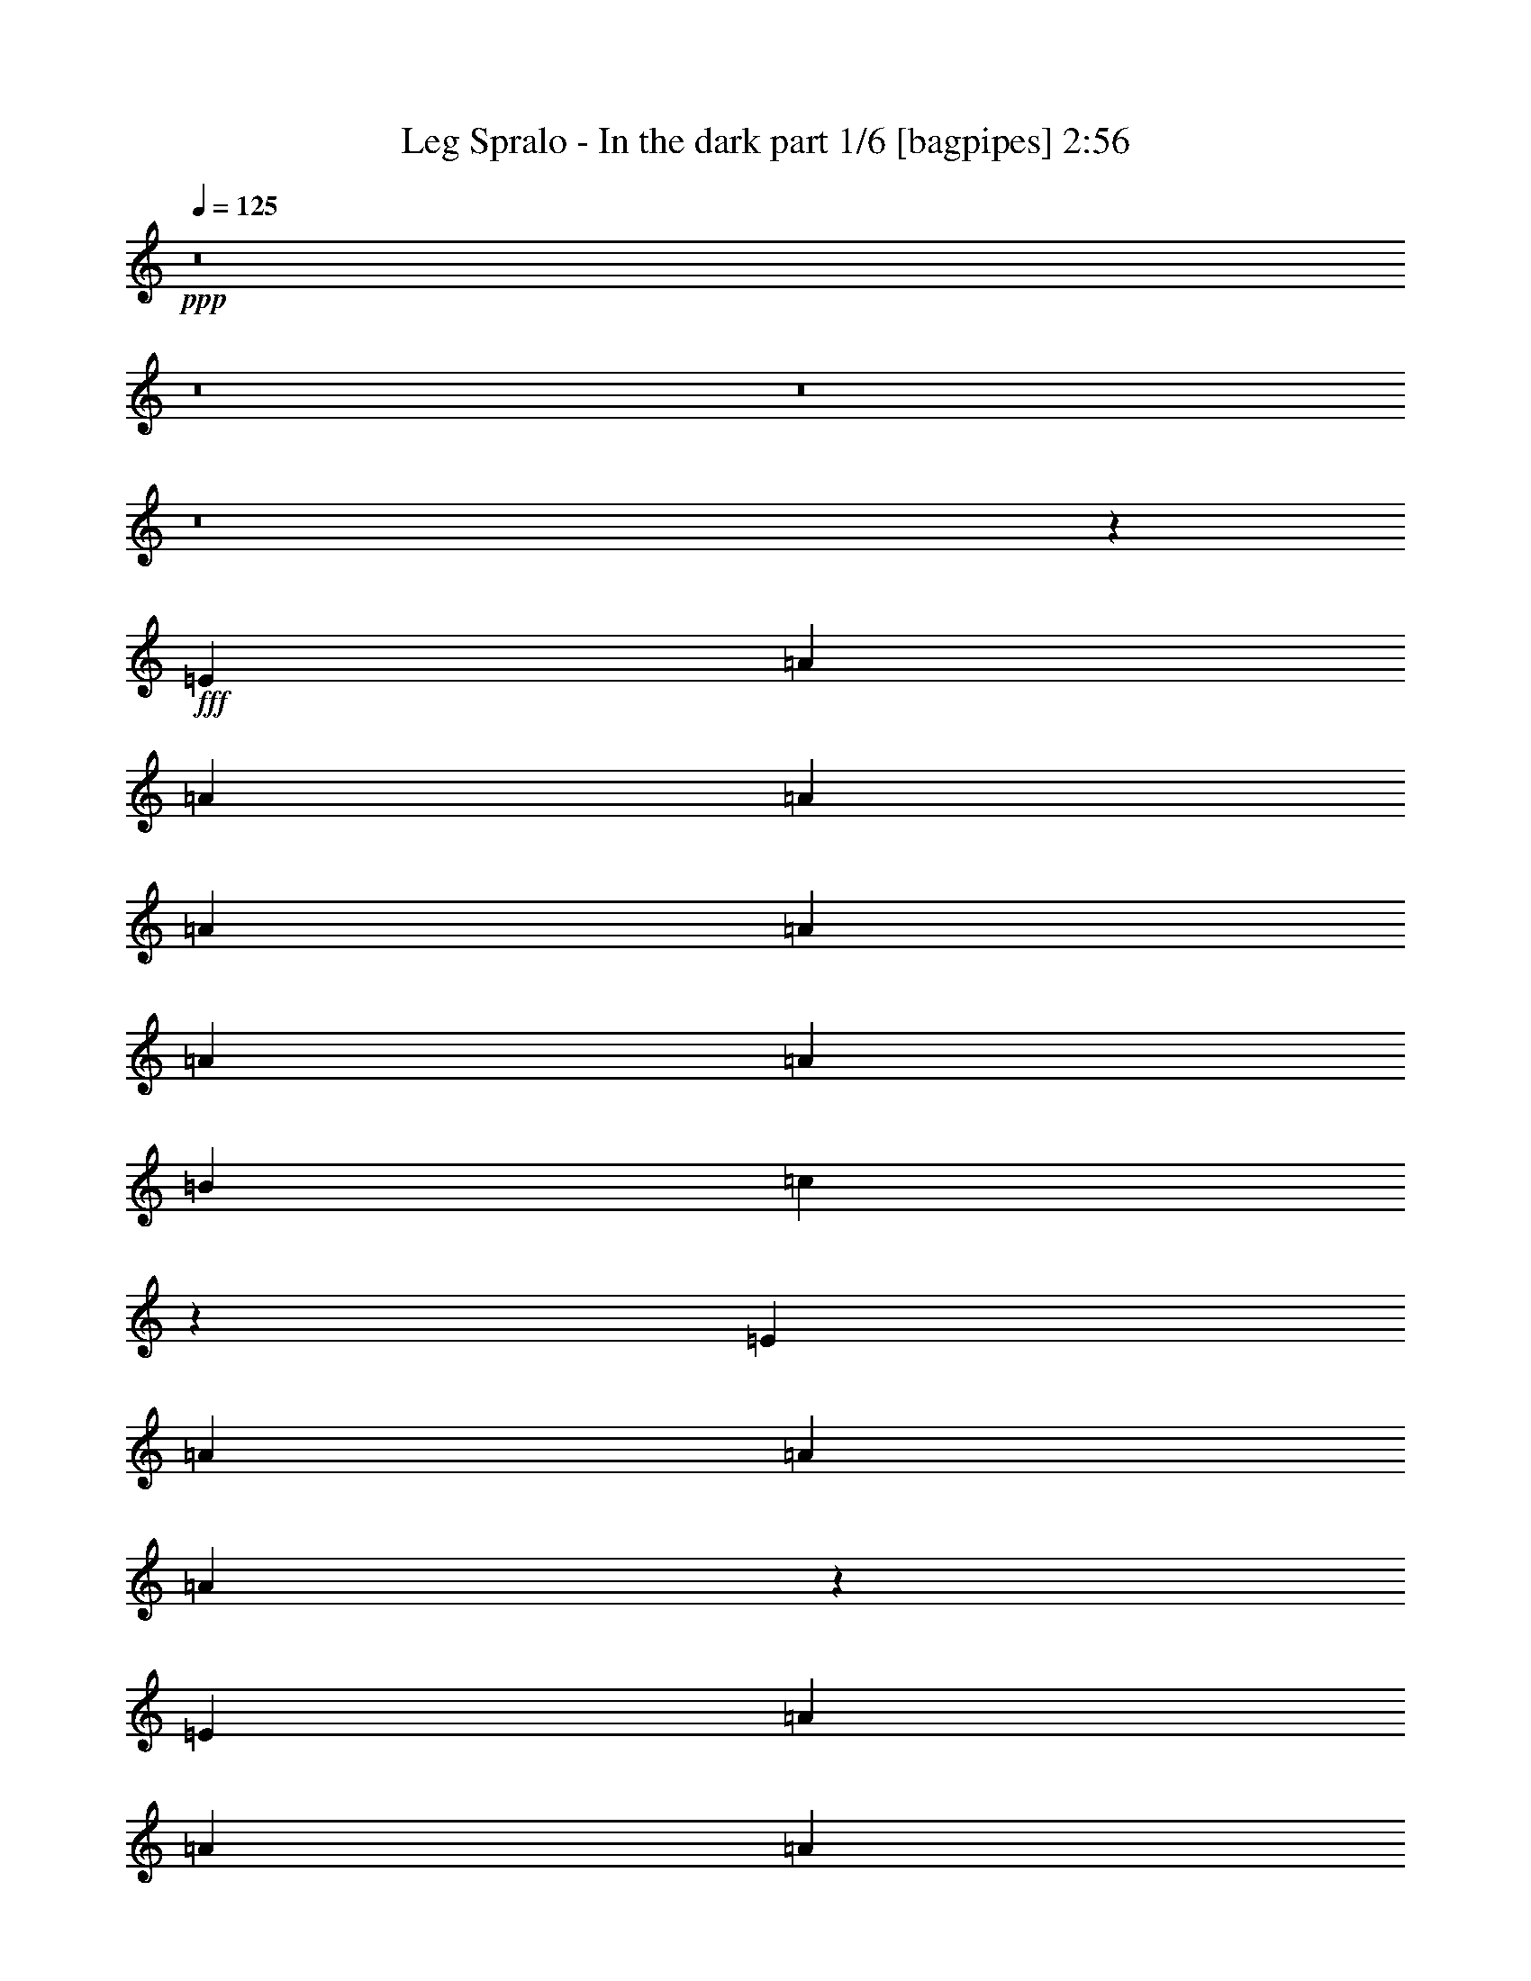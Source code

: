 % Produced with Bruzo's Transcoding Environment
% Transcribed by  Bruzo

X:1
T:  Leg Spralo - In the dark part 1/6 [bagpipes] 2:56
Z: Transcribed with BruTE 64
L: 1/4
Q: 125
K: C
+ppp+
z8
z8
z8
z8
z5043/3104
+fff+
[=E1511/3104]
[=A707/1552]
[=A1511/3104]
[=A707/1552]
[=A1511/3104]
[=A707/1552]
[=A1511/3104]
[=A1511/3104]
[=B707/1552]
[=c767/1552]
z547/194
[=E1511/3104]
[=A425/1746]
[=A2963/13968]
[=A1515/3104]
z1507/3104
[=E707/1552]
[=A1511/3104]
[=A707/1552]
[=A1511/3104]
[=B707/1552]
[=c1109/776]
[=d425/1746]
[=c6799/27936]
[=B173/388]
z2955/3104
[=E1511/3104]
[=A1511/3104]
[=A707/1552]
[=A1511/3104]
[=A707/1552]
[=A1511/3104]
[=A1511/3104]
[=A707/1552]
[=B1511/3104]
[=c1391/3104]
z8895/3104
[=E707/1552]
[=A1511/3104]
[=A707/1552]
[=A1511/3104]
[=A1511/3104]
[=A707/1552]
[=A1511/3104]
[=A707/1552]
[=B1511/3104]
[=c1109/776]
[=d707/1552]
[=B383/776]
z4415/3104
[=d4339/3104]
[=e1511/3104]
[=f5837/3104]
z1469/1552
[=f1511/3104]
[=f707/1552]
[=g1511/3104]
[=f1511/3104]
[=e707/1552]
[=d1511/3104]
[=c4339/3104]
[=d1511/3104]
[=e2907/1552]
z11833/3104
[=F1511/3104]
[=F707/1552]
[=A1511/3104]
[=A707/1552]
[=c1511/3104]
[=c707/1552]
[=f1511/3104]
[=f1511/3104]
[=e707/1552]
[=e1511/3104]
[=e707/1552]
[=f1511/3104]
[=e707/1552]
[=d1511/3104]
[=c1511/3104]
[=B707/1552]
[=A361/388]
z20609/3104
[=d1109/776]
[=e1511/3104]
[=f2921/1552]
z2933/3104
[=f1511/3104]
[=f707/1552]
[=g1511/3104]
[=f1511/3104]
[=e707/1552]
[=d1511/3104]
[=c4339/3104]
[=d1511/3104]
[=e5819/3104]
z2957/776
[=F1511/3104]
[=F707/1552]
[=A1511/3104]
[=A707/1552]
[=c1511/3104]
[=c707/1552]
[=f1511/3104]
[=f1511/3104]
[=e707/1552]
[=e1511/3104]
[=e707/1552]
[=f1511/3104]
[=e707/1552]
[=d1511/3104]
[=c1511/3104]
[=B707/1552]
[=A2893/3104]
z8
z17855/3104
[=E1511/3104]
[=A211/1552]
z31/97
[=A/8]
z1123/3104
[=A407/3104]
z1007/3104
[=A/8]
z1123/3104
[=A49/388]
z1119/3104
[=A433/3104]
z981/3104
[=A/8]
z1123/3104
[=B209/1552]
z249/776
[=c/8]
z4949/1552
[=E/8]
z1123/3104
[=A399/3104]
z1015/3104
[=A537/3104]
z487/1552
[=A/8]
z1123/3104
[=A425/3104]
z989/3104
[=A/8]
z1123/3104
[=A205/1552]
z251/776
[=A/8]
z1123/3104
[=B395/3104]
z279/776
[=c109/776]
z4925/1552
[=E27/194]
z491/1552
[=A/8]
z1123/3104
[=A417/3104]
z997/3104
[=A/8]
z1123/3104
[=A201/1552]
z253/776
[=A135/776]
z971/3104
[=A/8]
z1123/3104
[=A107/776]
z493/1552
[=B/8]
z1123/3104
[=c1383/3104]
z8903/3104
[=E409/3104]
z1005/3104
[=A/8]
z1123/3104
[=A197/1552]
z1117/3104
[=A435/3104]
z979/3104
[=A/8]
z1123/3104
[=A105/776]
z497/1552
[=A/8]
z1123/3104
[=A405/3104]
z1009/3104
[=B/8]
z1123/3104
[=c195/1552]
z2023/1552
[=d13/97]
z499/1552
[=B/8]
z5559/3104
[=d4339/3104]
[=e1511/3104]
[=f5829/3104]
z1473/1552
[=f1511/3104]
[=f1511/3104]
[=g707/1552]
[=f1511/3104]
[=e707/1552]
[=d1511/3104]
[=c1109/776]
[=d707/1552]
[=e2903/1552]
z11841/3104
[=F1511/3104]
[=F707/1552]
[=A1511/3104]
[=A707/1552]
[=c1511/3104]
[=c1511/3104]
[=f707/1552]
[=f1511/3104]
[=e707/1552]
[=e1511/3104]
[=e707/1552]
[=f1511/3104]
[=e1511/3104]
[=d707/1552]
[=c1511/3104]
[=B707/1552]
[=A90/97]
z8
z1573/1552
[=c1511/1552]
[=d707/1552]
[=e7361/3104]
[=d2925/3104]
[=c1511/3104]
[=B7361/3104]
[=B2925/3104]
[=c707/1552]
[=B3065/3104]
z7221/3104
[=B1511/3104]
[=e975/1552]
[=e975/3104]
[=e1511/3104]
[=e707/1552]
[=e1511/3104]
[=A1367/3104]
z779/1552
[=c1511/3104]
[=e975/1552]
[=e975/3104]
[=e707/1552]
[=e1511/3104]
[=e1511/3104]
[=e707/1552]
[=e1511/3104]
[=d707/1552]
[=d1527/3104]
z8
z4499/3104
[=c1511/1552]
[=d707/1552]
[=e7361/3104]
[=d2925/3104]
[=c1511/3104]
[=g7361/3104]
[=f2925/3104]
[=B707/1552]
[=c1535/1552]
z451/194
[=B1511/3104]
[=e1511/3104]
[=e5927/27936]
[=e6799/27936]
[=e1511/3104]
[=e707/1552]
[=e1511/3104]
[=e343/776]
z1553/3104
[=c1511/3104]
[=e707/1552]
[=e425/1746]
[=e1751/3492]
z613/3104
[=e1511/3104]
[=e425/1746]
[=e2963/13968]
[=e1511/3104]
[=e1511/3104]
[=d707/1552]
[=d383/776]
z8
z8
z8
z8
z3511/3104
[=E1511/3104]
[=A707/1552]
[=A1511/3104]
[=A1511/3104]
[=A707/1552]
[=A1511/3104]
[=A707/1552]
[=A1511/3104]
[=B707/1552]
[=c757/1552]
z2193/776
[=E1511/3104]
[=A1511/3104]
[=A707/1552]
[=A1511/3104]
[=A707/1552]
[=A1511/3104]
[=A707/1552]
[=A1511/3104]
[=B1511/3104]
[=c697/1552]
z2223/776
[=E707/1552]
[=A1511/3104]
[=A707/1552]
[=A1511/3104]
[=A1511/3104]
[=A707/1552]
[=A1511/3104]
[=A707/1552]
[=B1511/3104]
[=c1371/3104]
z8915/3104
[=E707/1552]
[=A1511/3104]
[=A1511/3104]
[=A707/1552]
[=A1511/3104]
[=A707/1552]
[=A1511/3104]
[=A1511/3104]
[=B707/1552]
[=c1109/776]
[=d707/1552]
[=B189/388]
z4435/3104
[=d4339/3104]
[=e1511/3104]
[=f5817/3104]
z1479/1552
[=f1511/3104]
[=f1511/3104]
[=g707/1552]
[=f1511/3104]
[=e707/1552]
[=d1511/3104]
[=c1109/776]
[=d707/1552]
[=e1497/776]
z11659/3104
[=F1511/3104]
[=F707/1552]
[=A1511/3104]
[=A1511/3104]
[=c707/1552]
[=c1511/3104]
[=f707/1552]
[=f1511/3104]
[=e707/1552]
[=e1511/3104]
[=e1511/3104]
[=f707/1552]
[=e1511/3104]
[=d707/1552]
[=c1525/3104]
z175/388
[=d1109/776]
[=e1511/3104]
[=f5845/3104]
z1465/1552
[=f1511/3104]
[=f707/1552]
[=g1511/3104]
[=f1511/3104]
[=e707/1552]
[=d1511/3104]
[=c4339/3104]
[=d1511/3104]
[=e1511/3104]
[=d707/1552]
[=c1511/3104]
[=B707/1552]
[=a1441/1552]
z8915/3104
[=F707/1552]
[=F1511/3104]
[=A1511/3104]
[=A707/1552]
[=c1511/3104]
[=c707/1552]
[=f1511/3104]
[=f1511/3104]
[=e707/1552]
[=e1511/3104]
[=e707/1552]
[=f1511/3104]
[=e707/1552]
[=d1511/3104]
[=c1511/3104]
[=B707/1552]
[=e1511/3104]
[=d707/1552]
[=c1511/3104]
[=B707/1552]
[=e1511/3104]
[=d1511/3104]
[=c707/1552]
[=B1511/3104]
[=A23497/3104]
z25/4

X:2
T:  Leg Spralo - In the dark part 2/6 [flute] 2:56
Z: Transcribed with BruTE 64
L: 1/4
Q: 125
K: C
+ppp+
z8
z7537/3104
+ff+
[=E5927/27936]
+mp+
[=D6799/27936]
[=C425/1746]
[=B,6799/27936]
[=A,707/1552]
[=E755/1552=A755/1552]
z38389/13968
[=F/8-]
[=F2925/1552=c2925/1552]
[=E13039/6984=B13039/6984]
z20581/3104
[=E425/1746]
[=D6799/27936]
[=C425/1746]
[=B,2963/13968]
[=A,1511/3104]
[=E1367/3104=A1367/3104]
z20171/6984
[=F5559/3104=c5559/3104]
[=E/8-]
[=E52615/27936=B52615/27936]
z8
z8
z8
z87479/13968
[=D1723/6984=A1723/6984]
[=f59449/27936=a59449/27936]
[=a20399/27936]
[=f19525/27936]
[=d104381/27936]
[=E425/2328=A425/2328]
[=c/8=e/8-]
[=e59449/27936=a59449/27936]
[=a9763/13968]
[=e19525/27936]
[=c8531/3104]
[^A1633/1552]
[=F,2925/3104]
[=A,2925/3104]
[=C2925/3104]
[=F1511/1552]
[=E4339/3104]
[=F1511/3104]
[=E707/1552]
[=D1511/3104]
[=C1511/3104]
[=B,87/194]
z209879/27936
[=D425/2328=A425/2328]
[=d/8=f/8-]
[=f59449/27936=a59449/27936]
[=a20399/27936]
[=f19525/27936]
[=d104381/27936]
[=E1409/9312=A1409/9312-]
[=A/8=c/8]
[=e30161/13968=a30161/13968]
[=a9763/13968]
[=e19525/27936]
[=c8531/3104]
[^A1633/1552]
[=F,2925/3104]
[=A,2925/3104]
[=C2925/3104]
[=F1511/1552]
[=E4339/3104]
[=F1511/3104]
[=E707/1552]
[=D1511/3104]
[=C1511/3104]
[=B,1397/3104]
z20589/3104
[=E425/1746]
[=D6799/27936]
[=C425/1746]
[=B,2963/13968]
[=A,1511/3104]
[=E1553/3104=A1553/3104]
z76391/27936
[=F/8-]
[=F2731/1552=c2731/1552]
[=E/8-]
[=E52237/27936=B52237/27936]
[=A,707/1552]
[=A1511/3104]
[=A,707/1552]
[=A1511/3104]
[=A,1511/3104]
[=A707/1552]
[=A,1511/3104]
[=A707/1552]
[=F,1511/3104]
[=F707/1552]
[=F,1511/3104]
[=F1511/3104]
[=E,707/1552]
[=E1511/3104]
[=E,707/1552]
[=E1511/3104]
[=A,707/1552]
[=A1511/3104]
[=A,1511/3104]
[=A707/1552]
[=A,1511/3104]
[=A707/1552]
[=A,1511/3104]
[=A1511/3104]
[=F,707/1552]
[=F1511/3104]
[=F,707/1552]
[=F1511/3104]
[=E707/1552]
[=D1511/3104]
[=C1511/3104]
[=B,707/1552]
[=A,1511/3104]
[=A707/1552]
[=A,1511/3104]
[=A707/1552]
[=A,1511/3104]
[=A1511/3104]
[=A,707/1552]
[=A1511/3104]
[=F,707/1552]
[=F1511/3104]
[=F,707/1552]
[=F1511/3104]
[=E,1511/3104]
[=E707/1552]
[=E,1511/3104]
[=E707/1552]
[=A,1511/3104]
[=A1511/3104]
[=A,707/1552]
[=A1511/3104]
[=A,707/1552]
[=A1511/3104]
[=A,707/1552]
[=A1511/3104]
[=F,1511/3104]
[=F707/1552]
[=F,1511/3104]
[=F707/1552]
[=E1511/3104]
[=D707/1552]
[=C1511/3104]
[=B,6317/13968]
[=D1723/6984=A1723/6984]
[=f59449/27936=a59449/27936]
[=a20399/27936]
[=f19525/27936]
[=d104381/27936]
[=E425/2328=A425/2328]
[=c/8=e/8-]
[=e59449/27936=a59449/27936]
[=a9763/13968]
[=e19525/27936]
[=c8531/3104]
[^A1633/1552]
[=F,2925/3104]
[=A,2925/3104]
[=C1511/1552]
[=F2925/3104]
[=E4339/3104]
[=F1511/3104]
[=E1511/3104]
[=D707/1552]
[=C1511/3104]
[=B,173/388]
z8
z8
z8
z10565/1552
+ppp+
[=d425/1746]
[=e2963/13968]
[=d1511/3104]
[=b1511/3104]
[=g707/1552]
[=b769/1552]
z8
z8
z8
z22487/3104
+mp+
[=E1109/776]
[=F707/1552]
[=E1511/3104]
[=D707/1552]
[=C1511/3104]
[=B,707/1552]
[=E1511/3104]
[=D1511/3104]
[=C707/1552]
[=B,1511/3104]
[=E707/1552]
[=D1511/3104]
[=C707/1552]
[=B,1511/3104]
[=d1109/776]
[=e707/1552]
[=f2989/1552]
z1077/776
[=f1511/3104]
[=g1511/3104]
[=f707/1552]
[=e1511/3104]
[=d707/1552]
[=e1109/776]
[=f1511/3104]
[=e707/1552]
[=d1511/3104]
[=c707/1552]
[=B1511/3104]
[=A28627/13968]
[=G12331/6984]
z11655/3104
[=E1109/776]
[=F707/1552]
[=E1511/3104]
[=D1511/3104]
[=C707/1552]
[=B,1533/3104]
z8
z8145/1552
[^g1511/3104]
[=a707/1552]
[=b1511/3104]
[=c'707/1552]
[=e11797/3104=a11797/3104]
[=F2925/1552=c2925/1552]
[=E2925/1552=B2925/1552]
[=e11797/3104=a11797/3104]
[=f2925/1552]
[=e51731/27936]
[=D425/2328=A425/2328]
[=d/8=f/8-]
[=f59449/27936=a59449/27936]
[=a9763/13968]
[=f19525/27936]
[=d104381/27936]
[=E425/2328=A425/2328]
[=c/8=e/8-]
[=e59449/27936=a59449/27936]
[=a9763/13968]
[=e10199/13968]
[=c8531/3104]
[^A3169/3104]
[=F,2925/3104]
[=A,1511/1552]
[=C2925/3104]
[=F2925/3104]
[=E1109/776]
[=F707/1552]
[=E1511/3104]
[=D707/1552]
[=C1525/3104]
z1351/3492
[=D425/2328=A425/2328]
[=d/8=f/8-]
[=f59449/27936=a59449/27936]
[=a20399/27936]
[=f19525/27936]
[=d104381/27936]
[=E1409/9312=A1409/9312-]
[=A/8=c/8]
[=e30161/13968=a30161/13968]
[=a9763/13968]
[=e19525/27936]
[=c8531/3104]
[^A1633/1552]
[=F,2925/3104]
[=A,2925/3104]
[=C2925/3104]
[=F1511/1552]
[=E4339/3104]
[=F1511/3104]
[=E707/1552]
[=D1511/3104]
[=C1511/3104]
[=B,707/1552]
[=E1511/3104]
[=D707/1552]
[=C1511/3104]
[=B,707/1552]
[=E1511/3104]
[=D1511/3104]
[=C707/1552]
[=B,1511/3104]
[=E23497/3104=A23497/3104]
z25/4

X:3
T:  Leg Spralo - In the dark part 3/6 [horn] 2:56
Z: Transcribed with BruTE 64
L: 1/4
Q: 125
K: C
+ppp+
z8
z8
z8
z8
z8
z8
z8
z8
z8
z8
z5219/1552
+f+
[=E155/776]
z397/1552
[=E379/1552]
z753/3104
[=E799/3104]
z615/3104
[=F743/3104]
z24/97
[=E707/1552]
[=D1511/3104]
[=C1511/3104]
[=B,87/194]
z8
z189/97
[=F,20399/27936]
[=G,19525/27936]
[=A,5913/1552]
z11671/3104
[=A,2925/3104]
[=G,1511/1552]
[=F,2925/3104]
[=E,2931/3104]
z11791/3104
[=E625/3104]
z789/3104
[=E763/3104]
z187/776
[=E201/776]
z305/1552
[=F187/776]
z763/3104
[=E707/1552]
[=D1511/3104]
[=C1511/3104]
[=B,1397/3104]
z8
z8
z8
z8
z8
z24297/3104
[=D20399/27936]
[=E19525/27936]
[=F11813/3104]
z2921/776
[=A,1511/1552]
[=G,2925/3104]
[=F,2925/3104]
[=E,1459/1552]
z2951/776
[=E153/776]
z401/1552
[=E375/1552]
z761/3104
[=E791/3104]
z623/3104
[=F735/3104]
z/4
[=E1511/3104]
[=D707/1552]
[=C1511/3104]
[=B,173/388]
z4451/1552
[=E,2925/3104]
[=E2925/1552]
[=D5947/3104]
[=C2921/776]
z8
z8
z8
z15169/3104
[=C,1511/1552]
[=D,707/1552]
[=E,7361/3104]
[=D,2925/3104]
[=C,1511/3104]
[=G,7361/3104]
[=F,2925/3104]
[=B,707/1552]
[=C,1475/388]
z24617/3104
z/8
[=D425/1746]
[=D2963/13968]
[=D741/3104]
z385/1552
[=E391/1552]
z729/3104
[=D629/3104]
z785/3104
[=B,767/3104]
z93/388
[=G,307/1552]
z25/97
[=B,47/194]
z759/3104
[=E5837/3104]
z5905/1552
[=E25/97]
z307/1552
[=D93/388]
z767/3104
[=C785/3104]
z629/3104
[=B,729/3104]
z8143/3104
[=D,9763/13968]
[=E,10199/13968]
[=F,11671/3104]
z5913/1552
[=A,2925/3104]
[=G,2925/3104]
[=F,2925/3104]
[=E,1511/1552]
+pp+
[=F5927/27936]
[=E6799/27936]
[=F765/3104]
z373/1552
[=A5927/27936]
[^G6799/27936]
[=A375/1552]
z761/3104
[=c425/1746]
[=B2963/13968]
[=c735/3104]
z/4
[=f425/1746]
[=e6799/27936]
[=f623/3104]
z791/3104
+f+
[=E761/3104]
z375/1552
[=E401/1552]
z153/776
[=E373/1552]
z765/3104
[=F787/3104]
z627/3104
[=E1511/3104]
[=D1511/3104]
[=C707/1552]
[=B,1533/3104]
z10275/1552
[=E425/1746]
[=D2963/13968]
[=C425/1746]
[=B,6799/27936]
[=A,1551/3104]
z8
z8843/1552
[=E425/1746]
[=D6799/27936]
[=C425/1746]
[=B,2963/13968]
[=A,1505/3104]
z8
z2309/1552
[=D9763/13968]
[=E19525/27936]
[=F11801/3104]
z11793/3104
[=A,2925/3104]
[=G,2925/3104]
[=F,2925/3104]
[=E,1453/1552]
z1477/388
[=E397/1552]
z155/776
[=E369/1552]
z773/3104
[=E779/3104]
z183/776
[=F313/1552]
z197/776
[=E1511/3104]
[=D707/1552]
[=C1525/3104]
z8761/3104
[=D20399/27936]
[=E19525/27936]
[=F11829/3104]
z2917/776
[=A,2925/3104]
[=G,1511/1552]
[=F,2925/3104]
[=E,1467/1552]
z2947/776
[=E157/776]
z393/1552
[=E383/1552]
z745/3104
[=E613/3104]
z801/3104
[=F751/3104]
z95/388
[=E707/1552]
[=D1511/3104]
[=C1511/3104]
[=B,707/1552]
[=E1511/3104]
[=D707/1552]
[=C1511/3104]
[=B,707/1552]
[=E1511/3104]
[=D1511/3104]
[=C707/1552]
[=B,1511/3104]
[=A,23497/3104]
z25/4

X:4
T:  Leg Spralo - In the dark part 4/6 [lute] 2:56
Z: Transcribed with BruTE 64
L: 1/4
Q: 125
K: C
+ppp+
z13211/3104
+mf+
[=A757/3104=c757/3104=e757/3104]
z271/388
[=A371/1552=c371/1552=e371/1552]
z285/388
[=A315/1552=c315/1552=e315/1552]
z2295/3104
[=A615/3104=c615/3104=e615/3104]
z1155/1552
[=A397/1552=c397/1552=f397/1552]
z2131/3104
[=A779/3104=c779/3104=f779/3104]
z1073/1552
[^G191/776=B191/776=e191/776]
z2161/3104
[^G749/3104=B749/3104=e749/3104]
z68/97
[=A367/1552=c367/1552=e367/1552]
z143/194
[=A311/1552=c311/1552=e311/1552]
z2303/3104
[=A801/3104=c801/3104=e801/3104]
z531/776
[=A393/1552=c393/1552=e393/1552]
z2139/3104
[=A771/3104=c771/3104=f771/3104]
z1077/1552
[=A189/776=c189/776=f189/776]
z2169/3104
[^G741/3104=B741/3104=e741/3104]
z2281/3104
[^G629/3104=B629/3104=e629/3104]
z287/388
[=A307/1552=c307/1552=e307/1552]
z2311/3104
[=A793/3104=c793/3104=e793/3104]
z533/776
[=A389/1552=c389/1552=e389/1552]
z2147/3104
[=A763/3104=c763/3104=e763/3104]
z1081/1552
[=A187/776=c187/776=f187/776]
z2177/3104
[=A733/3104=c733/3104=f733/3104]
z2289/3104
[^G621/3104=B621/3104=e621/3104]
z72/97
[^G25/97=B25/97=e25/97]
z2125/3104
[=A785/3104=c785/3104=e785/3104]
z535/776
[=A385/1552=c385/1552=e385/1552]
z2155/3104
[=A755/3104=c755/3104=e755/3104]
z1085/1552
[=A185/776=c185/776=e185/776]
z1141/1552
[=A157/776=c157/776=f157/776]
z2297/3104
[=A613/3104=c613/3104=f613/3104]
z289/388
[^G99/388=B99/388=e99/388]
z2133/3104
[^G777/3104=B777/3104=e777/3104]
z537/776
[=A381/1552=c381/1552=e381/1552]
z2163/3104
[=A747/3104=c747/3104=e747/3104]
z1089/1552
[=A183/776=c183/776=e183/776]
z1145/1552
[=A155/776=c155/776=e155/776]
z2305/3104
[=A799/3104=c799/3104=f799/3104]
z1063/1552
[=A49/194=c49/194=f49/194]
z2141/3104
[^G769/3104=B769/3104=e769/3104]
z539/776
[^G377/1552=B377/1552=e377/1552]
z2171/3104
[=A739/3104=c739/3104=e739/3104]
z2283/3104
[=A627/3104=c627/3104=e627/3104]
z1149/1552
[=A153/776=c153/776=e153/776]
z2313/3104
[=A791/3104=c791/3104=e791/3104]
z11/16
[=A/4=c/4=f/4]
z2149/3104
[=A761/3104=c761/3104=f761/3104]
z541/776
[^G373/1552=B373/1552=e373/1552]
z2179/3104
[^G731/3104=B731/3104=e731/3104]
z2291/3104
[=A619/3104=c619/3104=e619/3104]
z1153/1552
[=A399/1552=c399/1552=e399/1552]
z2127/3104
[=A783/3104=c783/3104=e783/3104]
z1071/1552
[=A24/97=c24/97=e24/97]
z2157/3104
[=A753/3104=c753/3104=f753/3104]
z543/776
[=A369/1552=c369/1552=f369/1552]
z571/776
[^G313/1552=B313/1552=e313/1552]
z2299/3104
[^G611/3104=B611/3104=e611/3104]
z1157/1552
[=A395/1552=c395/1552=e395/1552]
z2135/3104
[=A775/3104=c775/3104=e775/3104]
z1075/1552
[=A95/388=c95/388=e95/388]
z2165/3104
[=A745/3104=c745/3104=e745/3104]
z545/776
[=A365/1552=c365/1552=f365/1552]
z573/776
[=A309/1552=c309/1552=f309/1552]
z2307/3104
[^G797/3104=B797/3104=e797/3104]
z133/194
[^G391/1552=B391/1552=e391/1552]
z2143/3104
[=d767/3104=f767/3104=a767/3104]
z1079/1552
[=d47/194=f47/194=a47/194]
z2173/3104
[=d737/3104=f737/3104=a737/3104]
z2285/3104
[=d625/3104=f625/3104=a625/3104]
z575/776
[=d201/776=f201/776=a201/776]
z2121/3104
[=d789/3104=f789/3104=a789/3104]
z267/388
[=d387/1552=f387/1552=a387/1552]
z2151/3104
[=d759/3104=f759/3104=a759/3104]
z1083/1552
[=A93/388=c93/388=e93/388]
z2181/3104
[=A729/3104=c729/3104=e729/3104]
z2293/3104
[=A617/3104=c617/3104=e617/3104]
z577/776
[=A199/776=c199/776=e199/776]
z2129/3104
[=A781/3104=c781/3104=e781/3104]
z67/97
[=B383/1552=d383/1552=g383/1552]
z2159/3104
[=A751/3104=c751/3104=f751/3104]
z1087/1552
[^G23/97=B23/97=e23/97]
z1143/1552
[=A39/194=c39/194=f39/194]
z2301/3104
[=A803/3104=c803/3104=e803/3104]
z1061/1552
[=G197/776=c197/776=f197/776]
z2137/3104
[=F/4-=c/4=f/4]
[=F773/3104]
z13173/3104
[=A795/3104=c795/3104=e795/3104]
z1065/1552
[=A195/776=c195/776=e195/776]
z2145/3104
[=A765/3104=c765/3104=e765/3104]
z135/194
[=A375/1552=c375/1552=e375/1552]
z2175/3104
[=A735/3104=c735/3104=f735/3104]
z2287/3104
[=A623/3104=c623/3104=f623/3104]
z1151/1552
[^G401/1552=B401/1552=e401/1552]
z2123/3104
[^G787/3104=B787/3104=e787/3104]
z1069/1552
[=d193/776=f193/776=a193/776]
z2153/3104
[=d757/3104=f757/3104=a757/3104]
z271/388
[=d371/1552=f371/1552=a371/1552]
z285/388
[=d315/1552=f315/1552=a315/1552]
z2295/3104
[=d615/3104=f615/3104=a615/3104]
z1155/1552
[=d397/1552=f397/1552=a397/1552]
z2131/3104
[=d779/3104=f779/3104=a779/3104]
z1073/1552
[=d191/776=f191/776=a191/776]
z2161/3104
[=A749/3104=c749/3104=e749/3104]
z68/97
[=A367/1552=c367/1552=e367/1552]
z143/194
[=A311/1552=c311/1552=e311/1552]
z2303/3104
[=A801/3104=c801/3104=e801/3104]
z531/776
[=A393/1552=c393/1552=e393/1552]
z2139/3104
[=B771/3104=d771/3104=g771/3104]
z1077/1552
[=A189/776=c189/776=f189/776]
z2169/3104
[^G741/3104=B741/3104=e741/3104]
z2281/3104
[=A629/3104=c629/3104=f629/3104]
z287/388
[=A307/1552=c307/1552=e307/1552]
z2311/3104
[=G793/3104=c793/3104=f793/3104]
z533/776
[=F/4-=c/4=f/4]
[=F389/1552]
z823/194
[=A25/97=c25/97=e25/97]
z2125/3104
[=A785/3104=c785/3104=e785/3104]
z535/776
[=A385/1552=c385/1552=e385/1552]
z2155/3104
[=A755/3104=c755/3104=e755/3104]
z1085/1552
[=A185/776=c185/776=f185/776]
z1141/1552
[=A157/776=c157/776=f157/776]
z2297/3104
[^G613/3104=B613/3104=e613/3104]
z289/388
[^G99/388=B99/388=e99/388]
z2133/3104
[=A777/3104=c777/3104=e777/3104]
z537/776
[=A381/1552=c381/1552=e381/1552]
z2163/3104
[=A747/3104=c747/3104=e747/3104]
z1089/1552
[=A183/776=c183/776=e183/776]
z1145/1552
[=A155/776=c155/776=f155/776]
z2305/3104
[=A799/3104=c799/3104=f799/3104]
z1063/1552
[^G49/194=B49/194=e49/194]
z2141/3104
[^G769/3104=B769/3104=e769/3104]
z8
z8
z8
z21745/3104
[=d759/3104=f759/3104=a759/3104]
z1083/1552
[=d93/388=f93/388=a93/388]
z2181/3104
[=d729/3104=f729/3104=a729/3104]
z2293/3104
[=d617/3104=f617/3104=a617/3104]
z577/776
[=d199/776=f199/776=a199/776]
z2129/3104
[=d781/3104=f781/3104=a781/3104]
z67/97
[=d383/1552=f383/1552=a383/1552]
z2159/3104
[=d751/3104=f751/3104=a751/3104]
z1087/1552
[=A23/97=c23/97=e23/97]
z1143/1552
[=A39/194=c39/194=e39/194]
z2301/3104
[=A803/3104=c803/3104=e803/3104]
z1061/1552
[=A197/776=c197/776=e197/776]
z2137/3104
[=A773/3104=c773/3104=e773/3104]
z269/388
[=B379/1552=d379/1552=g379/1552]
z2167/3104
[=A743/3104=c743/3104=f743/3104]
z1091/1552
[^G91/388=B91/388=e91/388]
z1147/1552
[=A77/388=c77/388=f77/388]
z2309/3104
[=A795/3104=c795/3104=e795/3104]
z1065/1552
[=G195/776=c195/776=f195/776]
z2145/3104
[=F/4-=c/4=f/4]
[=F765/3104]
z13181/3104
[=A787/3104=c787/3104=e787/3104]
z1069/1552
[=A193/776=c193/776=e193/776]
z2153/3104
[=A757/3104=c757/3104=e757/3104]
z271/388
[=A371/1552=c371/1552=e371/1552]
z285/388
[=A315/1552=c315/1552=f315/1552]
z2295/3104
[=A615/3104=c615/3104=f615/3104]
z1155/1552
[^G397/1552=B397/1552=e397/1552]
z2131/3104
[^G779/3104=B779/3104=e779/3104]
z8
z4261/776
[=c'2925/3104]
[=b2925/3104]
[=c'2909/1552]
z7377/1552
[=c'2925/3104]
[=b5989/3104]
z4297/3104
[=g67/388]
[=d439/3104]
[=b975/1552]
[=d1511/3104]
[=g1511/3104]
[=d2925/1552]
[=g439/3104]
[=e67/388]
[=c'6405/3104]
z8
z8
z8
z8
z2099/3104
[=d617/3104=f617/3104=a617/3104]
z577/776
[=d199/776=f199/776=a199/776]
z2129/3104
[=d781/3104=f781/3104=a781/3104]
z67/97
[=d383/1552=f383/1552=a383/1552]
z2159/3104
[=d751/3104=f751/3104=a751/3104]
z1087/1552
[=d23/97=f23/97=a23/97]
z1143/1552
[=d39/194=f39/194=a39/194]
z2301/3104
[=d803/3104=f803/3104=a803/3104]
z1061/1552
[=A197/776=c197/776=e197/776]
z2137/3104
[=A773/3104=c773/3104=e773/3104]
z269/388
[=A379/1552=c379/1552=e379/1552]
z2167/3104
[=A743/3104=c743/3104=e743/3104]
z1091/1552
[=A91/388=c91/388=e91/388]
z1147/1552
[=B77/388=d77/388=g77/388]
z2309/3104
[=A795/3104=c795/3104=f795/3104]
z1065/1552
[^G195/776=B195/776=e195/776]
z8
z405/1552
[=A371/1552=c371/1552=e371/1552]
z285/388
[=A315/1552=c315/1552=e315/1552]
z2295/3104
[=A615/3104=c615/3104=e615/3104]
z1155/1552
[=A397/1552=c397/1552=e397/1552]
z2131/3104
[=A779/3104=c779/3104=f779/3104]
z1073/1552
[=A191/776=c191/776=f191/776]
z2161/3104
[^G749/3104=B749/3104=e749/3104]
z68/97
[^G367/1552=B367/1552=e367/1552]
z143/194
[=A311/1552=c311/1552=e311/1552]
z2303/3104
[=A801/3104=c801/3104=e801/3104]
z531/776
[=A393/1552=c393/1552=e393/1552]
z2139/3104
[=A771/3104=c771/3104=e771/3104]
z1077/1552
[=A189/776=c189/776=f189/776]
z2169/3104
[=A741/3104=c741/3104=f741/3104]
z2281/3104
[^G629/3104=B629/3104=e629/3104]
z287/388
[^G307/1552=B307/1552=e307/1552]
z2311/3104
[=A793/3104=c793/3104=e793/3104]
z533/776
[=A389/1552=c389/1552=e389/1552]
z2147/3104
[=A763/3104=c763/3104=e763/3104]
z1081/1552
[=A187/776=c187/776=e187/776]
z2177/3104
[=A733/3104=c733/3104=f733/3104]
z2289/3104
[=A621/3104=c621/3104=f621/3104]
z72/97
[^G25/97=B25/97=e25/97]
z2125/3104
[^G785/3104=B785/3104=e785/3104]
z535/776
[=A385/1552=c385/1552=e385/1552]
z2155/3104
[=A755/3104=c755/3104=e755/3104]
z1085/1552
[=A185/776=c185/776=e185/776]
z1141/1552
[=A157/776=c157/776=e157/776]
z2297/3104
[=A613/3104=c613/3104=f613/3104]
z289/388
[=A99/388=c99/388=f99/388]
z2133/3104
[^G777/3104=B777/3104=e777/3104]
z537/776
[^G381/1552=B381/1552=e381/1552]
z2163/3104
[=d747/3104=f747/3104=a747/3104]
z1089/1552
[=d183/776=f183/776=a183/776]
z1145/1552
[=d155/776=f155/776=a155/776]
z2305/3104
[=d799/3104=f799/3104=a799/3104]
z1063/1552
[=d49/194=f49/194=a49/194]
z2141/3104
[=d769/3104=f769/3104=a769/3104]
z539/776
[=d377/1552=f377/1552=a377/1552]
z2171/3104
[=d739/3104=f739/3104=a739/3104]
z2283/3104
[=A627/3104=c627/3104=e627/3104]
z1149/1552
[=A153/776=c153/776=e153/776]
z2313/3104
[=A791/3104=c791/3104=e791/3104]
z11/16
[=A/4=c/4=e/4]
z2149/3104
[=A761/3104=c761/3104=e761/3104]
z541/776
[=B373/1552=d373/1552=g373/1552]
z2179/3104
[=A731/3104=c731/3104=f731/3104]
z2291/3104
[^G619/3104=B619/3104=e619/3104]
z1153/1552
[=A399/1552=c399/1552=f399/1552]
z2127/3104
[=A783/3104=c783/3104=e783/3104]
z1071/1552
[=G24/97=c24/97=f24/97]
z2157/3104
[=F/4-=c/4=f/4]
[=F753/3104]
z13193/3104
[=d775/3104=f775/3104=a775/3104]
z1075/1552
[=d95/388=f95/388=a95/388]
z2165/3104
[=d745/3104=f745/3104=a745/3104]
z545/776
[=d365/1552=f365/1552=a365/1552]
z573/776
[=d309/1552=f309/1552=a309/1552]
z2307/3104
[=d797/3104=f797/3104=a797/3104]
z133/194
[=d391/1552=f391/1552=a391/1552]
z2143/3104
[=d767/3104=f767/3104=a767/3104]
z1079/1552
[=A47/194=c47/194=e47/194]
z2173/3104
[=A737/3104=c737/3104=e737/3104]
z2285/3104
[=A625/3104=c625/3104=e625/3104]
z575/776
[=A201/776=c201/776=e201/776]
z2121/3104
[=A789/3104=c789/3104=e789/3104]
z267/388
[=B387/1552=d387/1552=g387/1552]
z2151/3104
[=A759/3104=c759/3104=f759/3104]
z1083/1552
[^G93/388=B93/388=e93/388]
z2181/3104
[=A729/3104=c729/3104=f729/3104]
z2293/3104
[=A617/3104=c617/3104=e617/3104]
z577/776
[=G199/776=c199/776=f199/776]
z2129/3104
[=F/4-=c/4=f/4]
[=F781/3104]
z8
z8
z43/8

X:5
T:  Leg Spralo - In the dark part 5/6 [theorbo] 2:56
Z: Transcribed with BruTE 64
L: 1/4
Q: 125
K: C
+ppp+
z11797/3104
+mp+
[=A,1395/3104=A1395/3104]
z765/1552
[=E345/776=e345/776]
z1545/3104
[=A,1559/3104=A1559/3104]
z683/1552
[=E193/388=e193/388]
z1381/3104
[=F1529/3104=f1529/3104]
z349/776
[=C757/1552=c757/1552]
z377/776
[=E701/1552=e701/1552]
z1523/3104
[=B,1387/3104=B1387/3104]
z769/1552
[=A,343/776=A343/776]
z1553/3104
[=E1551/3104=e1551/3104]
z687/1552
[=A,48/97=A48/97]
z1389/3104
[=E1521/3104=e1521/3104]
z351/776
[=F753/1552=f753/1552]
z379/776
[=C697/1552=c697/1552]
z1531/3104
[=E1379/3104=e1379/3104]
z773/1552
[=B,779/1552=B779/1552]
z1367/3104
[=A,1543/3104=A1543/3104]
z691/1552
[=E191/388=e191/388]
z1397/3104
[=A,1513/3104=A1513/3104]
z1509/3104
[=E1401/3104=e1401/3104]
z381/776
[=F693/1552=f693/1552]
z1539/3104
[=C1371/3104=c1371/3104]
z777/1552
[=E775/1552=e775/1552]
z1375/3104
[=B,1535/3104=B1535/3104]
z695/1552
[=A,95/194=A95/194]
z1405/3104
[=E1505/3104=e1505/3104]
z1517/3104
[=A,1393/3104=A1393/3104]
z383/776
[=E689/1552=e689/1552]
z1547/3104
[=F1557/3104=f1557/3104]
z171/388
[=C771/1552=c771/1552]
z1383/3104
[=E1527/3104=e1527/3104]
z699/1552
[=B,189/388=B189/388]
z755/1552
[=A,175/388=A175/388]
z1525/3104
[=E1385/3104=e1385/3104]
z385/776
[=A,685/1552=A685/1552]
z1555/3104
[=E1549/3104=e1549/3104]
z43/97
[=F767/1552=f767/1552]
z1391/3104
[=C1519/3104=c1519/3104]
z703/1552
[=E47/97=e47/97]
z759/1552
[=B,87/194=B87/194]
z1533/3104
[=A,1377/3104=A1377/3104]
z387/776
[=E389/776=e389/776]
z1369/3104
[=A,1541/3104=A1541/3104]
z173/388
[=E763/1552=e763/1552]
z1399/3104
[=F1511/3104=f1511/3104]
z1511/3104
[=C1399/3104=c1399/3104]
z763/1552
[=E173/388=e173/388]
z1541/3104
[=B,1369/3104=B1369/3104]
z389/776
[=A,387/776=A387/776]
z1377/3104
[=E1533/3104=e1533/3104]
z87/194
[=A,759/1552=A759/1552]
z47/97
[=E703/1552=e703/1552]
z1519/3104
[=F1391/3104=f1391/3104]
z767/1552
[=C43/97=c43/97]
z1549/3104
[=E1555/3104=e1555/3104]
z685/1552
[=B,385/776=B385/776]
z1385/3104
[=A,1525/3104=A1525/3104]
z175/388
[=E755/1552=e755/1552]
z189/388
[=A,699/1552=A699/1552]
z1527/3104
[=E1383/3104=e1383/3104]
z771/1552
[=F171/388=f171/388]
z1557/3104
[=C1547/3104=c1547/3104]
z689/1552
[=E383/776=e383/776]
z1393/3104
[=B,1517/3104=B1517/3104]
z1505/3104
[=D1405/3104=d1405/3104]
z95/194
[=A,695/1552=A695/1552]
z1535/3104
[=D1375/3104=d1375/3104]
z775/1552
[=A,777/1552=A777/1552]
z1371/3104
[=D1539/3104=d1539/3104]
z693/1552
[=A,381/776=A381/776]
z1401/3104
[=D1509/3104=d1509/3104]
z1513/3104
[=A,1397/3104=A1397/3104]
z191/388
[=A,691/1552=A691/1552]
z1543/3104
[=E1367/3104=e1367/3104]
z779/1552
[=A,773/1552=A773/1552]
z1379/3104
[=E1531/3104=e1531/3104]
z697/1552
[=A,379/776=A379/776]
z753/1552
[=G,351/776=G351/776]
z1521/3104
[=F1389/3104=f1389/3104]
z48/97
[=E687/1552=e687/1552]
z1551/3104
[=F1553/3104=f1553/3104]
z343/776
[=A,769/1552=A769/1552]
z1387/3104
[=C1523/3104=c1523/3104]
z701/1552
[=F377/776=f377/776]
z757/1552
[=E2925/1552=e2925/1552]
[=E707/1552=e707/1552]
[=D1511/3104=d1511/3104]
[=C1511/3104=c1511/3104]
[=B,707/1552=B707/1552]
[=A,765/1552=A765/1552]
z1395/3104
[=E1515/3104=e1515/3104]
z1507/3104
[=A,1403/3104=A1403/3104]
z761/1552
[=E347/776=e347/776]
z1537/3104
[=F1373/3104=f1373/3104]
z/2
[=C/2=c/2]
z1373/3104
[=E1537/3104=e1537/3104]
z347/776
[=B,761/1552=B761/1552]
z1403/3104
[=D1507/3104=d1507/3104]
z1515/3104
[=A,1395/3104=A1395/3104]
z765/1552
[=D345/776=d345/776]
z1545/3104
[=A,1559/3104=A1559/3104]
z683/1552
[=D193/388=d193/388]
z1381/3104
[=A,1529/3104=A1529/3104]
z349/776
[=D757/1552=d757/1552]
z377/776
[=A,701/1552=A701/1552]
z1523/3104
[=A,1387/3104=A1387/3104]
z769/1552
[=E343/776=e343/776]
z1553/3104
[=A,1551/3104=A1551/3104]
z687/1552
[=E48/97=e48/97]
z1389/3104
[=A,1521/3104=A1521/3104]
z351/776
[=G,753/1552=G753/1552]
z379/776
[=F697/1552=f697/1552]
z1531/3104
[=E1379/3104=e1379/3104]
z773/1552
[=F779/1552=f779/1552]
z1367/3104
[=A,1543/3104=A1543/3104]
z691/1552
[=C191/388=c191/388]
z1397/3104
[=F1513/3104=f1513/3104]
z1509/3104
[=E2925/1552=e2925/1552]
[=E707/1552=e707/1552]
[=D1511/3104=d1511/3104]
[=C1511/3104=c1511/3104]
[=B,707/1552=B707/1552]
[=A,1535/3104=A1535/3104]
z695/1552
[=E95/194=e95/194]
z1405/3104
[=A,1505/3104=A1505/3104]
z1517/3104
[=E1393/3104=e1393/3104]
z383/776
[=F689/1552=f689/1552]
z1547/3104
[=C1557/3104=c1557/3104]
z171/388
[=E771/1552=e771/1552]
z1383/3104
[=B,1527/3104=B1527/3104]
z699/1552
[=A,189/388=A189/388]
z755/1552
[=E175/388=e175/388]
z1525/3104
[=A,1385/3104=A1385/3104]
z385/776
[=E685/1552=e685/1552]
z1555/3104
[=F1549/3104=f1549/3104]
z43/97
[=C767/1552=c767/1552]
z1391/3104
[=E1519/3104=e1519/3104]
z703/1552
[=B,47/97=B47/97]
z759/1552
+pp+
[=A,87/194]
z1533/3104
[=E1377/3104]
z387/776
[=A,389/776]
z1369/3104
[=E1541/3104]
z173/388
[=F763/1552]
z1399/3104
[=C1511/3104]
z1511/3104
[=E1399/3104]
z763/1552
[=B,173/388]
z1541/3104
[=A,1369/3104]
z389/776
[=E387/776]
z1377/3104
[=A,1533/3104]
z87/194
[=E759/1552]
z47/97
[=F703/1552]
z1519/3104
[=C1391/3104]
z767/1552
[=E43/97]
z1549/3104
[=B,1555/3104]
z685/1552
[=A,385/776]
z1385/3104
[=E1525/3104]
z175/388
[=A,755/1552]
z189/388
[=E699/1552]
z1527/3104
[=F1383/3104]
z771/1552
[=C171/388]
z1557/3104
[=E1547/3104]
z689/1552
[=B,383/776]
z1393/3104
[=A,1517/3104]
z1505/3104
[=E1405/3104]
z95/194
[=A,695/1552]
z1535/3104
[=E1375/3104]
z775/1552
[=F777/1552]
z1371/3104
[=C1539/3104]
z693/1552
[=E381/776]
z1401/3104
[=B,1509/3104]
z1513/3104
+mp+
[=D1397/3104=d1397/3104]
z191/388
[=A,691/1552=A691/1552]
z1543/3104
[=D1367/3104=d1367/3104]
z779/1552
[=A,773/1552=A773/1552]
z1379/3104
[=D1531/3104=d1531/3104]
z697/1552
[=A,379/776=A379/776]
z753/1552
[=D351/776=d351/776]
z1521/3104
[=A,1389/3104=A1389/3104]
z48/97
[=A,687/1552=A687/1552]
z1551/3104
[=E1553/3104=e1553/3104]
z343/776
[=A,769/1552=A769/1552]
z1387/3104
[=E1523/3104=e1523/3104]
z701/1552
[=A,377/776=A377/776]
z757/1552
[=G,349/776=G349/776]
z1529/3104
[=F1381/3104=f1381/3104]
z193/388
[=E683/1552=e683/1552]
z1559/3104
[=F1545/3104=f1545/3104]
z345/776
[=A,765/1552=A765/1552]
z1395/3104
[=C1515/3104=c1515/3104]
z1507/3104
[=F1403/3104=f1403/3104]
z761/1552
[=E2925/1552=e2925/1552]
[=E1511/3104=e1511/3104]
[=D707/1552=d707/1552]
[=C1511/3104=c1511/3104]
[=B,707/1552=B707/1552]
[=A,761/1552=A761/1552]
z1403/3104
[=E1507/3104=e1507/3104]
z1515/3104
[=A,1395/3104=A1395/3104]
z765/1552
[=E345/776=e345/776]
z1545/3104
[=F1559/3104=f1559/3104]
z683/1552
[=C193/388=c193/388]
z1381/3104
[=E1529/3104=e1529/3104]
z349/776
[=B,757/1552=B757/1552]
z377/776
+pp+
[=C2925/3104]
[=G,2925/3104]
[=C2925/3104]
[=G,2925/3104]
[=C2925/3104]
[=G,2925/3104]
[=C1511/1552]
[=G,2925/3104]
[=G,2925/3104]
[=G,2925/3104]
[=G,2925/3104]
[=G,2925/3104]
[=G,1511/1552]
[=G,2925/3104]
[=C2925/3104]
[=B,2925/3104]
[=A,2925/3104]
[=E2925/3104]
[=A,2925/3104]
[=E1511/1552]
[=A,2925/3104]
[=C2925/3104]
[=E2925/3104]
[=A,2925/3104]
[=G,2925/3104]
[=D1511/1552]
[=G,2925/3104]
[=D2925/3104]
[=G,2925/3104]
[=A,2925/3104]
[=B,2925/3104]
[=D2925/3104]
[=C1511/1552]
[=G,2925/3104]
[=C2925/3104]
[=G,2925/3104]
[=C2925/3104]
[=G,2925/3104]
[=C1511/1552]
[=G,2925/3104]
[=G,2925/3104]
[=G,2925/3104]
[=G,2925/3104]
[=G,2925/3104]
[=C1511/1552]
[=G,2925/3104]
[=C2925/3104]
[=B,2925/3104]
[=A,2925/3104]
[=E2925/3104]
[=A,2925/3104]
[=E1511/1552]
[=A,2925/3104]
[=C2925/3104]
[=E2925/3104]
[=A,2925/3104]
[=G,2925/3104]
[=D1511/1552]
[=G,2925/3104]
[=D2925/3104]
[=E2925/1552]
[=E1511/3104]
[=D707/1552]
[=C1511/3104]
[=B,707/1552]
[=E1511/3104]
[=D1511/3104]
[=C707/1552]
[=B,1511/3104]
[=E707/1552]
[=D1511/3104]
[=C707/1552]
[=B,1511/3104]
+mp+
[=D773/1552=d773/1552]
z1379/3104
[=A,1531/3104=A1531/3104]
z697/1552
[=D379/776=d379/776]
z753/1552
[=A,351/776=A351/776]
z1521/3104
[=D1389/3104=d1389/3104]
z48/97
[=A,687/1552=A687/1552]
z1551/3104
[=D1553/3104=d1553/3104]
z343/776
[=A,769/1552=A769/1552]
z1387/3104
[=A,1523/3104=A1523/3104]
z701/1552
[=E377/776=e377/776]
z757/1552
[=A,349/776=A349/776]
z1529/3104
[=E1381/3104=e1381/3104]
z193/388
[=A,683/1552=A683/1552]
z1559/3104
[=G,1545/3104=G1545/3104]
z345/776
[=F765/1552=f765/1552]
z1395/3104
[=E1515/3104=e1515/3104]
z1507/3104
+pp+
[=F5927/27936]
[=E6799/27936]
[=F765/3104]
z373/1552
[=A,5927/27936]
[^G,6799/27936]
[=A,375/1552]
z761/3104
[=C425/1746]
[=B,2963/13968]
[=C735/3104]
z/4
[=F425/1746]
[=E6799/27936]
[=F623/3104]
z791/3104
+mp+
[=E2925/1552=e2925/1552]
[=E1511/3104=e1511/3104]
[=D1511/3104=d1511/3104]
[=C707/1552=c707/1552]
[=B,1511/3104=B1511/3104]
[=A,345/776=A345/776]
z1545/3104
[=E1559/3104=e1559/3104]
z683/1552
[=A,193/388=A193/388]
z1381/3104
[=E1529/3104=e1529/3104]
z349/776
[=F757/1552=f757/1552]
z377/776
[=C701/1552=c701/1552]
z1523/3104
[=E1387/3104=e1387/3104]
z769/1552
[=B,343/776=B343/776]
z1553/3104
[=A,1551/3104=A1551/3104]
z687/1552
[=E48/97=e48/97]
z1389/3104
[=A,1521/3104=A1521/3104]
z351/776
[=E753/1552=e753/1552]
z379/776
[=F697/1552=f697/1552]
z1531/3104
[=C1379/3104=c1379/3104]
z773/1552
[=E779/1552=e779/1552]
z1367/3104
[=B,1543/3104=B1543/3104]
z691/1552
[=A,191/388=A191/388]
z1397/3104
[=E1513/3104=e1513/3104]
z1509/3104
[=A,1401/3104=A1401/3104]
z381/776
[=E693/1552=e693/1552]
z1539/3104
[=F1371/3104=f1371/3104]
z777/1552
[=C775/1552=c775/1552]
z1375/3104
[=E1535/3104=e1535/3104]
z695/1552
[=B,95/194=B95/194]
z1405/3104
[=A,1505/3104=A1505/3104]
z1517/3104
[=E1393/3104=e1393/3104]
z383/776
[=A,689/1552=A689/1552]
z1547/3104
[=E1557/3104=e1557/3104]
z171/388
[=F771/1552=f771/1552]
z1383/3104
[=C1527/3104=c1527/3104]
z699/1552
[=E189/388=e189/388]
z755/1552
[=B,175/388=B175/388]
z1525/3104
[=D1385/3104=d1385/3104]
z385/776
[=A,685/1552=A685/1552]
z1555/3104
[=D1549/3104=d1549/3104]
z43/97
[=A,767/1552=A767/1552]
z1391/3104
[=D1519/3104=d1519/3104]
z703/1552
[=A,47/97=A47/97]
z759/1552
[=D87/194=d87/194]
z1533/3104
[=A,1377/3104=A1377/3104]
z387/776
[=A,389/776=A389/776]
z1369/3104
[=E1541/3104=e1541/3104]
z173/388
[=A,763/1552=A763/1552]
z1399/3104
[=E1511/3104=e1511/3104]
z1511/3104
[=A,1399/3104=A1399/3104]
z763/1552
[=G,173/388=G173/388]
z1541/3104
[=F1369/3104=f1369/3104]
z389/776
[=E387/776=e387/776]
z1377/3104
[=F1533/3104=f1533/3104]
z87/194
[=A,759/1552=A759/1552]
z47/97
[=C703/1552=c703/1552]
z1519/3104
[=F1391/3104=f1391/3104]
z767/1552
[=E2925/1552=e2925/1552]
[=E1511/3104=e1511/3104]
[=D707/1552=d707/1552]
[=C1525/3104=c1525/3104]
z175/388
[=D755/1552=d755/1552]
z189/388
[=A,699/1552=A699/1552]
z1527/3104
[=D1383/3104=d1383/3104]
z771/1552
[=A,171/388=A171/388]
z1557/3104
[=D1547/3104=d1547/3104]
z689/1552
[=A,383/776=A383/776]
z1393/3104
[=D1517/3104=d1517/3104]
z1505/3104
[=A,1405/3104=A1405/3104]
z95/194
[=A,695/1552=A695/1552]
z1535/3104
[=E1375/3104=e1375/3104]
z775/1552
[=A,777/1552=A777/1552]
z1371/3104
[=E1539/3104=e1539/3104]
z693/1552
[=A,381/776=A381/776]
z1401/3104
[=G,1509/3104=G1509/3104]
z1513/3104
[=F1397/3104=f1397/3104]
z191/388
[=E691/1552=e691/1552]
z1543/3104
[=F1367/3104=f1367/3104]
z779/1552
[=A,773/1552=A773/1552]
z1379/3104
[=C1531/3104=c1531/3104]
z697/1552
[=F379/776=f379/776]
z753/1552
[=E2925/1552=e2925/1552]
[=E707/1552=e707/1552]
[=D1511/3104=d1511/3104]
[=C1511/3104=c1511/3104]
[=B,707/1552=B707/1552]
[=E1511/3104=e1511/3104]
[=D707/1552=d707/1552]
[=C1511/3104=c1511/3104]
[=B,707/1552=B707/1552]
[=E1511/3104=e1511/3104]
[=D1511/3104=d1511/3104]
[=C707/1552=c707/1552]
[=B,1511/3104=B1511/3104]
[=A,23497/3104=A23497/3104]
z25/4

X:6
T:  Leg Spralo - In the dark part 6/6 [drums] 2:56
Z: Transcribed with BruTE 64
L: 1/4
Q: 125
K: C
+ppp+
+p+
[^C,2925/3104]
+mp+
[^C,2925/3104]
[^C,2925/3104]
[^C,1511/1552]
+mf+
[^C,707/1552^A707/1552]
+mp+
[^C,1511/3104]
+mf+
[^C,707/1552^A707/1552]
+mp+
[^C,1511/3104]
+mf+
[^C,1511/3104^A1511/3104]
+mp+
[^C,707/1552]
+mf+
[^C,1511/3104^A1511/3104]
+mp+
[^C,707/1552]
+mf+
[^C,1511/3104^A1511/3104]
+mp+
[^C,707/1552]
+mf+
[^C,1511/3104^A1511/3104]
+mp+
[^C,1511/3104]
+mf+
[^C,707/1552^A707/1552]
+mp+
[^C,1511/3104]
+mf+
[^C,707/1552^A707/1552]
+mp+
[^C,1511/3104]
+mf+
[^C,707/1552^A707/1552]
+mp+
[^C,1511/3104]
+mf+
[^C,1511/3104^A1511/3104]
+mp+
[^C,707/1552]
+mf+
[^C,1511/3104^A1511/3104]
+mp+
[^C,707/1552]
+mf+
[^C,1511/3104^A1511/3104]
+mp+
[^C,707/1552]
+mf+
[^C,1511/3104^A1511/3104]
+mp+
[^C,1511/3104]
+mf+
[^C,707/1552^A707/1552]
+mp+
[^C,1511/3104]
+mf+
[^C,707/1552^A707/1552]
+mp+
[^C,1511/3104]
+mf+
[^C,1511/3104^A1511/3104]
+mp+
[^C,707/1552]
+mf+
[^C,1511/3104^A1511/3104]
+mp+
[^C,707/1552]
+mf+
[^C,1511/3104^A1511/3104]
+mp+
[^C,707/1552]
+mf+
[^C,1511/3104^A1511/3104]
+mp+
[^C,1511/3104]
+mf+
[^C,707/1552^A707/1552]
+mp+
[^C,1511/3104]
+mf+
[^C,707/1552^A707/1552]
+mp+
[^C,1511/3104]
+mf+
[^C,707/1552^A707/1552]
+mp+
[^C,1511/3104]
+mf+
[^C,1511/3104^A1511/3104]
+mp+
[^C,707/1552]
+mf+
[^C,1511/3104^A1511/3104]
+mp+
[^C,707/1552]
+mf+
[^C,1511/3104^A1511/3104]
+mp+
[^C,707/1552]
+mf+
[^C,1511/3104^A1511/3104]
+mp+
[^C,1511/3104]
+mf+
[^C,707/1552^A707/1552]
+mp+
[^C,1511/3104]
+mf+
[^C,707/1552^A707/1552]
+mp+
[^C,1511/3104]
+mf+
[^C,1511/3104^A1511/3104]
+mp+
[^C,707/1552]
+mf+
[^C,1511/3104^A1511/3104]
+mp+
[^C,707/1552]
+mf+
[^C,1511/3104^A1511/3104]
+mp+
[^C,707/1552]
+mf+
[^C,1511/3104^A1511/3104]
+mp+
[^C,1511/3104]
+mf+
[^C,707/1552^A707/1552]
+mp+
[^C,1511/3104]
+mf+
[^C,707/1552^A707/1552]
+mp+
[^C,1511/3104]
+mf+
[^C,707/1552^A707/1552]
+mp+
[^C,1511/3104]
+mf+
[^C,1511/3104^A1511/3104]
+mp+
[^C,707/1552]
+mf+
[^C,1511/3104^A1511/3104]
+mp+
[^C,707/1552]
+mf+
[^C,1511/3104^A1511/3104]
+mp+
[^C,707/1552]
+mf+
[^C,1511/3104^A1511/3104]
+mp+
[^C,1511/3104]
+mf+
[^C,707/1552^A707/1552]
+mp+
[^C,1511/3104]
+mf+
[^C,707/1552^A707/1552]
+mp+
[^C,1511/3104]
+mf+
[^C,1511/3104^A1511/3104]
+mp+
[^C,707/1552]
+mf+
[^C,1511/3104^A1511/3104]
+mp+
[^C,707/1552]
+mf+
[^C,1511/3104^A1511/3104]
+mp+
[^C,707/1552]
+mf+
[^C,1511/3104^A1511/3104]
+mp+
[^C,1511/3104]
+mf+
[^C,707/1552^A707/1552]
+mp+
[^C,1511/3104]
+mf+
[^C,707/1552^A707/1552]
+mp+
[^C,1511/3104]
+mf+
[^C,707/1552^A707/1552]
+mp+
[^C,1511/3104]
+mf+
[^C,1511/3104^A1511/3104]
+mp+
[^C,707/1552]
+mf+
[^C,1511/3104^A1511/3104]
+mp+
[^C,707/1552]
+mf+
[^C,1511/3104^A1511/3104]
+mp+
[^C,1511/3104]
+mf+
[^C,707/1552^A707/1552]
+mp+
[^C,1511/3104]
+mf+
[^C,707/1552^A707/1552]
+mp+
[^C,1511/3104]
+mf+
[^C,707/1552^A707/1552]
+mp+
[^C,1511/3104]
+mf+
[^C,1511/3104^A1511/3104]
+mp+
[^C,707/1552]
+mf+
[^C,1511/3104^A1511/3104]
+mp+
[^C,707/1552]
+mf+
[^C,1511/3104^A1511/3104]
+mp+
[^C,707/1552]
+mf+
[^C,1511/3104^A1511/3104]
+mp+
[^C,1511/3104]
+mf+
[^C,707/1552^A707/1552]
+mp+
[^C,1511/3104]
+mf+
[^C,707/1552^A707/1552]
+mp+
[^C,1511/3104]
+mf+
[^C,707/1552^A707/1552]
+mp+
[^C,1511/3104]
+mf+
[^C,1511/3104^A1511/3104]
+mp+
[^C,707/1552]
+mf+
[^C,1511/3104^A1511/3104]
+mp+
[^C,707/1552]
+mf+
[^C,1511/3104^A1511/3104]
+mp+
[^C,1511/3104]
+mf+
[=D707/1552^A707/1552]
+mp+
[^C,1511/3104]
+mf+
[^C,707/1552^A707/1552]
+mp+
[^C,1511/3104]
+mf+
[^C,707/1552^A707/1552]
+mp+
[^C,1511/3104]
+mf+
[^C,1511/3104^A1511/3104]
+mp+
[^C,707/1552]
+mf+
[^C,1511/3104^A1511/3104]
+mp+
[^C,707/1552]
+mf+
[^C,1511/3104^A1511/3104]
+mp+
[^C,707/1552]
+mf+
[^C,1511/3104^A1511/3104]
+mp+
[^C,1511/3104]
+mf+
[^C,707/1552^A707/1552]
+mp+
[^C,1511/3104]
+mf+
[^C,707/1552^A707/1552]
+mp+
[^C,1511/3104]
+mf+
[^C,707/1552^A707/1552]
+mp+
[^C,1511/3104]
+mf+
[^C,1511/3104^A1511/3104]
+mp+
[^C,707/1552]
+mf+
[^C,1511/3104^A1511/3104]
+mp+
[^C,707/1552]
+mf+
[^C,1511/3104^A1511/3104]
+mp+
[^C,1511/3104]
+mf+
[^C,707/1552^A707/1552]
+mp+
[^C,1511/3104]
+mf+
[^C,707/1552^A707/1552]
+mp+
[^C,1511/3104]
+mf+
[^C,707/1552^A707/1552]
+mp+
[^C,1511/3104]
+mf+
[^C,1511/3104^A1511/3104]
+mp+
[^C,707/1552]
+mf+
[^C,1511/3104^A1511/3104]
+mp+
[^C,707/1552]
+mf+
[^C,1511/3104^A1511/3104]
+mp+
[^C,707/1552]
+mf+
[^C,1511/3104^A1511/3104]
+mp+
[^C,1511/3104]
+mf+
[^A707/1552]
[^A1511/3104]
[^A707/1552]
[^A1511/3104]
[^A707/1552]
[^A1511/3104]
[^A1511/3104]
[^A707/1552]
[=D1511/3104^A1511/3104]
+mp+
[^C,707/1552]
+mf+
[^C,1511/3104^A1511/3104]
+mp+
[^C,1511/3104]
+mf+
[^C,707/1552^A707/1552]
+mp+
[^C,1511/3104]
+mf+
[^C,707/1552^A707/1552]
+mp+
[^C,1511/3104]
+mf+
[^C,707/1552^A707/1552]
+mp+
[^C,1511/3104]
+mf+
[^C,1511/3104^A1511/3104]
+mp+
[^C,707/1552]
+mf+
[^C,1511/3104^A1511/3104]
+mp+
[^C,707/1552]
+mf+
[^C,1511/3104^A1511/3104]
+mp+
[^C,707/1552]
+mf+
[=D1511/3104^A1511/3104]
+mp+
[^C,1511/3104]
+mf+
[^C,707/1552^A707/1552]
+mp+
[^C,1511/3104]
+mf+
[^C,707/1552^A707/1552]
+mp+
[^C,1511/3104]
+mf+
[^C,1511/3104^A1511/3104]
+mp+
[^C,707/1552]
+mf+
[^C,1511/3104^A1511/3104]
+mp+
[^C,707/1552]
+mf+
[^C,1511/3104^A1511/3104]
+mp+
[^C,707/1552]
+mf+
[^C,1511/3104^A1511/3104]
+mp+
[^C,1511/3104]
+mf+
[^C,707/1552^A707/1552]
+mp+
[^C,1511/3104]
+mf+
[^C,707/1552^A707/1552]
+mp+
[^C,1511/3104]
+mf+
[^C,707/1552^A707/1552]
+mp+
[^C,1511/3104]
+mf+
[^C,1511/3104^A1511/3104]
+mp+
[^C,707/1552]
+mf+
[^C,1511/3104^A1511/3104]
+mp+
[^C,707/1552]
+mf+
[^C,1511/3104^A1511/3104]
+mp+
[^C,707/1552]
+mf+
[^C,1511/3104^A1511/3104]
+mp+
[^C,1511/3104]
+mf+
[^C,707/1552^A707/1552]
+mp+
[^C,1511/3104]
+mf+
[^C,707/1552^A707/1552]
+mp+
[^C,1511/3104]
+mf+
[^C,1511/3104^A1511/3104]
+mp+
[^C,707/1552]
+mf+
[^C,1511/3104^A1511/3104]
+mp+
[^C,707/1552]
+mf+
[^C,1511/3104^A1511/3104]
+mp+
[^C,707/1552]
+mf+
[^C,1511/3104^A1511/3104]
+mp+
[^C,1511/3104]
+mf+
[^A707/1552]
[^A1511/3104]
[^A707/1552]
[^A1511/3104]
[^A707/1552]
[^A1511/3104]
[^A1511/3104]
[^A707/1552]
[=D1511/3104^A1511/3104]
+mp+
[^C,707/1552]
+mf+
[^C,1511/3104^A1511/3104]
+mp+
[^C,707/1552]
+mf+
[^C,1511/3104^A1511/3104]
+mp+
[^C,1511/3104]
+mf+
[^C,707/1552^A707/1552]
+mp+
[^C,1511/3104]
+mf+
[^C,707/1552^A707/1552]
+mp+
[^C,1511/3104]
+mf+
[^C,1511/3104^A1511/3104]
+mp+
[^C,707/1552]
+mf+
[^C,1511/3104^A1511/3104]
+mp+
[^C,707/1552]
+mf+
[^C,1511/3104^A1511/3104]
+mp+
[^C,707/1552]
+mf+
[^C,1511/3104^A1511/3104]
+mp+
[^C,1511/3104]
+mf+
[^C,707/1552^A707/1552]
+mp+
[^C,1511/3104]
+mf+
[^C,707/1552^A707/1552]
+mp+
[^C,1511/3104]
+mf+
[^C,707/1552^A707/1552]
+mp+
[^C,1511/3104]
+mf+
[^C,1511/3104^A1511/3104]
+mp+
[^C,707/1552]
+mf+
[^C,1511/3104^A1511/3104]
+mp+
[^C,707/1552]
+mf+
[^C,1511/3104^A1511/3104]
+mp+
[^C,707/1552]
+mf+
[^C,1511/3104^A1511/3104]
+mp+
[^C,1511/3104]
+mf+
[^C,707/1552^A707/1552]
+mp+
[^C,1511/3104]
+mf+
[^C,707/1552^A707/1552]
+mp+
[^C,1511/3104]
+mf+
[^C,1511/3104^A1511/3104]
+mp+
[^C,707/1552]
+mf+
[^C,1511/3104^A1511/3104]
+mp+
[^C,707/1552]
+mf+
[^C,1511/3104^A1511/3104]
+mp+
[^C,707/1552]
+mf+
[^C,1511/3104^A1511/3104]
+mp+
[^C,1511/3104]
+mf+
[^C,707/1552^A707/1552]
+mp+
[^C,1511/3104]
+mf+
[^C,707/1552^A707/1552]
+mp+
[^C,1511/3104]
+mf+
[^C,707/1552^A707/1552]
+mp+
[^C,1511/3104]
+mf+
[^C,1511/3104^A1511/3104]
+mp+
[^C,707/1552]
+mf+
[^C,1511/3104^A1511/3104]
+mp+
[^C,707/1552]
+mf+
[^C,1511/3104^A1511/3104]
+mp+
[^C,1511/3104]
+mf+
[^C,707/1552^A707/1552]
+mp+
[^C,1511/3104]
+mf+
[^C,707/1552^A707/1552]
+mp+
[^C,1511/3104]
+mf+
[^C,707/1552^A707/1552]
+mp+
[^C,1511/3104]
+mf+
[^C,1511/3104^A1511/3104]
+mp+
[^C,707/1552]
+mf+
[^C,1511/3104^A1511/3104]
+mp+
[^C,707/1552]
+mf+
[^C,1511/3104^A1511/3104]
+mp+
[^C,707/1552]
+mf+
[^C,1511/3104^A1511/3104]
+mp+
[^C,1511/3104]
+mf+
[^C,707/1552^A707/1552]
+mp+
[^C,1511/3104]
+mf+
[^C,707/1552^A707/1552]
+mp+
[^C,1511/3104]
+mf+
[^C,707/1552^A707/1552]
+mp+
[^C,1511/3104]
+mf+
[^C,1511/3104^A1511/3104]
+mp+
[^C,707/1552]
+mf+
[^C,1511/3104^A1511/3104]
+mp+
[^C,707/1552]
+mf+
[^C,1511/3104^A1511/3104]
+mp+
[^C,1511/3104]
+mf+
[^C,707/1552^A707/1552]
+mp+
[^C,1511/3104]
+mf+
[^C,707/1552^A707/1552]
+mp+
[^C,1511/3104]
+mf+
[^C,707/1552^A707/1552]
+mp+
[^C,1511/3104]
+mf+
[^C,1511/3104^A1511/3104]
+mp+
[^C,707/1552]
+mf+
[^C,1511/3104^A1511/3104]
+mp+
[^C,707/1552]
+mf+
[^C,1511/3104^A1511/3104]
+mp+
[^C,707/1552]
+mf+
[^C,1511/3104^A1511/3104]
+mp+
[^C,1511/3104]
+mf+
[=D707/1552^A707/1552]
+mp+
[^C,1511/3104]
+mf+
[^C,707/1552^A707/1552]
+mp+
[^C,1511/3104]
+mf+
[^C,707/1552^A707/1552]
+mp+
[^C,1511/3104]
+mf+
[^C,1511/3104^A1511/3104]
+mp+
[^C,707/1552]
+mf+
[^C,1511/3104^A1511/3104]
+mp+
[^C,707/1552]
+mf+
[^C,1511/3104^A1511/3104]
+mp+
[^C,1511/3104]
+mf+
[^C,707/1552^A707/1552]
+mp+
[^C,1511/3104]
+mf+
[^C,707/1552^A707/1552]
+mp+
[^C,1511/3104]
+mf+
[^C,707/1552^A707/1552]
+mp+
[^C,1511/3104]
+mf+
[^C,1511/3104^A1511/3104]
+mp+
[^C,707/1552]
+mf+
[^C,1511/3104^A1511/3104]
+mp+
[^C,707/1552]
+mf+
[^C,1511/3104^A1511/3104]
+mp+
[^C,707/1552]
+mf+
[^C,1511/3104^A1511/3104]
+mp+
[^C,1511/3104]
+mf+
[^C,707/1552^A707/1552]
+mp+
[^C,1511/3104]
+mf+
[^C,707/1552^A707/1552]
+mp+
[^C,1511/3104]
+mf+
[^C,707/1552^A707/1552]
+mp+
[^C,1511/3104]
+mf+
[^C,1511/3104^A1511/3104]
+mp+
[^C,707/1552]
+mf+
[^C,1511/3104^A1511/3104]
+mp+
[^C,707/1552]
+mf+
[^C,1511/3104^A1511/3104]
+mp+
[^C,1511/3104]
+mf+
[^C,707/1552^A707/1552]
+mp+
[^C,1511/3104]
+mf+
[^A707/1552]
[^A1511/3104]
[^A707/1552]
[^A1511/3104]
[^A1511/3104]
[^A707/1552]
[^A1511/3104]
[^A707/1552]
[=D1511/3104^A1511/3104]
+mp+
[^C,707/1552]
+mf+
[^C,1511/3104^A1511/3104]
+mp+
[^C,1511/3104]
+mf+
[^C,707/1552^A707/1552]
+mp+
[^C,1511/3104]
+mf+
[^C,707/1552^A707/1552]
+mp+
[^C,1511/3104]
+mf+
[^C,1511/3104^A1511/3104]
+mp+
[^C,707/1552]
+mf+
[^C,1511/3104^A1511/3104]
+mp+
[^C,707/1552]
+mf+
[^C,1511/3104^A1511/3104]
+mp+
[^C,707/1552]
+mf+
[^C,1511/3104^A1511/3104]
+mp+
[^C,1511/3104]
+mf+
[^C,707/1552^A707/1552]
+mp+
[^C,1511/3104]
+mf+
[^C,707/1552^A707/1552]
+mp+
[^C,1511/3104]
+mf+
[^C,707/1552^A707/1552]
+mp+
[^C,1511/3104]
+mf+
[^C,1511/3104^A1511/3104]
+mp+
[^C,707/1552]
+mf+
[^C,1511/3104^A1511/3104]
+mp+
[^C,707/1552]
+mf+
[^C,1511/3104^A1511/3104]
+mp+
[^C,707/1552]
+mf+
[^C,1511/3104^A1511/3104]
+mp+
[^C,1511/3104]
+mf+
[^C,707/1552^A707/1552]
+mp+
[^C,1511/3104]
+mf+
[^C,707/1552^A707/1552]
+mp+
[^C,1511/3104]
+mf+
[^C,1511/3104^A1511/3104]
+mp+
[^C,707/1552]
+mf+
[^C,1511/3104^A1511/3104]
+mp+
[^C,707/1552]
+mf+
[^C,1511/3104^A1511/3104]
+mp+
[^C,707/1552]
+mf+
[^C,1511/3104^A1511/3104]
+mp+
[^C,1511/3104]
+mf+
[^C,707/1552^A707/1552]
+mp+
[^C,1511/3104]
+mf+
[^C,707/1552^A707/1552]
+mp+
[^C,1511/3104]
+mf+
[^C,707/1552^A707/1552]
+mp+
[^C,1511/3104]
+mf+
[^C,1511/3104^A1511/3104]
+mp+
[^C,707/1552]
+mf+
[^C,1511/3104^A1511/3104]
+mp+
[^C,707/1552]
+mf+
[^C,1511/3104^A1511/3104]
+mp+
[^C,707/1552]
+mf+
[^C,1511/3104^A1511/3104]
+mp+
[^C,1511/3104]
+mf+
[^C,707/1552^A707/1552]
+mp+
[^C,1511/3104]
+mf+
[^C,707/1552^A707/1552]
+mp+
[^C,1511/3104]
+mf+
[^C,1511/3104^A1511/3104]
+mp+
[^C,707/1552]
+mf+
[^C,1511/3104^A1511/3104]
+mp+
[^C,707/1552]
+mf+
[^C,1511/3104^A1511/3104]
+mp+
[^C,707/1552]
+mf+
[^C,1511/3104^A1511/3104]
+mp+
[^C,1511/3104]
+mf+
[^C,707/1552^A707/1552]
+mp+
[^C,1511/3104]
+mf+
[^C,707/1552^A707/1552]
+mp+
[^C,1511/3104]
+mf+
[^C,707/1552^A707/1552]
+mp+
[^C,1511/3104]
+mf+
[^C,1511/3104^A1511/3104]
+mp+
[^C,707/1552]
+mf+
[^C,1511/3104^A1511/3104]
+mp+
[^C,707/1552]
+mf+
[^C,1511/3104^A1511/3104]
+mp+
[^C,707/1552]
+mf+
[^C,1511/3104^A1511/3104]
+mp+
[^C,1511/3104]
+mf+
[^C,707/1552^A707/1552]
+mp+
[^C,1511/3104]
+mf+
[^C,707/1552^A707/1552]
+mp+
[^C,1511/3104]
+mf+
[^C,1511/3104^A1511/3104]
+mp+
[^C,707/1552]
+mf+
[^C,1511/3104^A1511/3104]
+mp+
[^C,707/1552]
+mf+
[^C,1511/3104^A1511/3104]
+mp+
[^C,707/1552]
+mf+
[^C,1511/3104^A1511/3104]
+mp+
[^C,1511/3104]
+mf+
[^C,707/1552^A707/1552]
+mp+
[^C,1511/3104]
+mf+
[^C,707/1552^A707/1552]
+mp+
[^C,1511/3104]
+mf+
[^C,707/1552^A707/1552]
+mp+
[^C,1511/3104]
+mf+
[^C,1511/3104^A1511/3104]
+mp+
[^C,707/1552]
+mf+
[^C,1511/3104^A1511/3104]
+mp+
[^C,707/1552]
+mf+
[^C,1511/3104^A1511/3104]
+mp+
[^C,1511/3104]
+mf+
[^C,707/1552^A707/1552]
+mp+
[^C,1511/3104]
+mf+
[^C,707/1552^A707/1552]
+mp+
[^C,1511/3104]
+mf+
[^C,707/1552^A707/1552]
+mp+
[^C,1511/3104]
+mf+
[^C,1511/3104^A1511/3104]
+mp+
[^C,707/1552]
+mf+
[^C,1511/3104^A1511/3104]
+mp+
[^C,707/1552]
+mf+
[^C,1511/3104^A1511/3104]
+mp+
[^C,707/1552]
+mf+
[^C,1511/3104^A1511/3104]
+mp+
[^C,1511/3104]
+mf+
[^C,707/1552^A707/1552]
+mp+
[^C,1511/3104]
+mf+
[^C,707/1552^A707/1552]
+mp+
[^C,1511/3104]
+mf+
[^C,707/1552^A707/1552]
+mp+
[^C,1511/3104]
+mf+
[^C,1511/3104^A1511/3104]
+mp+
[^C,707/1552]
+mf+
[^C,1511/3104^A1511/3104]
+mp+
[^C,707/1552]
+mf+
[^C,1511/3104^A1511/3104]
+mp+
[^C,1511/3104]
+mf+
[^C,707/1552^A707/1552]
+mp+
[^C,1511/3104]
+mf+
[^C,707/1552^A707/1552]
+mp+
[^C,1511/3104]
+f+
[=C707/1552]
[=C1511/3104]
[=C1511/3104]
[=C707/1552]
[=C1511/3104]
+mf+
[=B,707/1552]
[=a1511/3104]
[^C707/1552]
+f+
[=C1511/3104]
+mf+
[=B,1511/3104]
[=a707/1552]
[^C1511/3104]
+f+
[=C707/1552]
+mf+
[=B,1511/3104]
[=a707/1552]
[^C1511/3104]
[=D1511/3104^A1511/3104]
+mp+
[^C,707/1552]
+mf+
[^C,1511/3104^A1511/3104]
+mp+
[^C,707/1552]
+mf+
[^C,1511/3104^A1511/3104]
+mp+
[^C,1511/3104]
+mf+
[^C,707/1552^A707/1552]
+mp+
[^C,1511/3104]
+mf+
[^C,707/1552^A707/1552]
+mp+
[^C,1511/3104]
+mf+
[^C,707/1552^A707/1552]
+mp+
[^C,1511/3104]
+mf+
[^C,1511/3104^A1511/3104]
+mp+
[^C,707/1552]
+mf+
[^C,1511/3104^A1511/3104]
+mp+
[^C,707/1552]
+mf+
[^C,1511/3104^A1511/3104]
+mp+
[^C,707/1552]
+mf+
[^C,1511/3104^A1511/3104]
+mp+
[^C,1511/3104]
+mf+
[^C,707/1552^A707/1552]
+mp+
[^C,1511/3104]
+mf+
[^C,707/1552^A707/1552]
+mp+
[^C,1511/3104]
+mf+
[^C,707/1552^A707/1552]
+mp+
[^C,1511/3104]
+mf+
[^C,1511/3104^A1511/3104]
+mp+
[^C,707/1552]
+mf+
[^C,1511/3104^A1511/3104]
+mp+
[^C,707/1552]
+mf+
[^C,1511/3104^A1511/3104]
+mp+
[^C,1511/3104]
+mf+
[=D2925/776^A2925/776]
[^A1511/3104]
[^A707/1552]
[^A1511/3104]
[^A707/1552]
[^A1511/3104]
[^A1511/3104]
[^A707/1552]
[^A1511/3104]
[^C,707/1552^A707/1552]
+mp+
[^C,1511/3104]
+mf+
[^C,1511/3104^A1511/3104]
+mp+
[^C,707/1552]
+mf+
[^C,1511/3104^A1511/3104]
+mp+
[^C,707/1552]
+mf+
[^C,1511/3104^A1511/3104]
+mp+
[^C,707/1552]
+mf+
[^C,1511/3104^A1511/3104]
+mp+
[^C,1511/3104]
+mf+
[^C,707/1552^A707/1552]
+mp+
[^C,1511/3104]
+mf+
[^C,707/1552^A707/1552]
+mp+
[^C,1511/3104]
+mf+
[^C,707/1552^A707/1552]
+mp+
[^C,1511/3104]
+mf+
[^C,1511/3104^A1511/3104]
+mp+
[^C,707/1552]
+mf+
[^C,1511/3104^A1511/3104]
+mp+
[^C,707/1552]
+mf+
[^C,1511/3104^A1511/3104]
+mp+
[^C,707/1552]
+mf+
[^C,1511/3104^A1511/3104]
+mp+
[^C,1511/3104]
+mf+
[^C,707/1552^A707/1552]
+mp+
[^C,1511/3104]
+mf+
[^C,707/1552^A707/1552]
+mp+
[^C,1511/3104]
+mf+
[^C,1511/3104^A1511/3104]
+mp+
[^C,707/1552]
+mf+
[^C,1511/3104^A1511/3104]
+mp+
[^C,707/1552]
+mf+
[^C,1511/3104^A1511/3104]
+mp+
[^C,707/1552]
+mf+
[^C,1511/3104^A1511/3104]
+mp+
[^C,1511/3104]
+mf+
[^C,707/1552^A707/1552]
+mp+
[^C,1511/3104]
+mf+
[^C,707/1552^A707/1552]
+mp+
[^C,1511/3104]
+mf+
[^C,707/1552^A707/1552]
+mp+
[^C,1511/3104]
+mf+
[^C,1511/3104^A1511/3104]
+mp+
[^C,707/1552]
+mf+
[^C,1511/3104^A1511/3104]
+mp+
[^C,707/1552]
+mf+
[^C,1511/3104^A1511/3104]
+mp+
[^C,707/1552]
+mf+
[^C,1511/3104^A1511/3104]
+mp+
[^C,1511/3104]
+mf+
[^C,707/1552^A707/1552]
+mp+
[^C,1511/3104]
+mf+
[^C,707/1552^A707/1552]
+mp+
[^C,1511/3104]
+mf+
[^C,1511/3104^A1511/3104]
+mp+
[^C,707/1552]
+mf+
[^C,1511/3104^A1511/3104]
+mp+
[^C,707/1552]
+mf+
[^C,1511/3104^A1511/3104]
+mp+
[^C,707/1552]
+mf+
[^C,1511/3104^A1511/3104]
+mp+
[^C,1511/3104]
+mf+
[^C,707/1552^A707/1552]
+mp+
[^C,1511/3104]
+mf+
[=D707/1552^A707/1552]
+mp+
[^C,1511/3104]
+mf+
[^C,707/1552^A707/1552]
+mp+
[^C,1511/3104]
+mf+
[^C,1511/3104^A1511/3104]
+mp+
[^C,707/1552]
+mf+
[^C,1511/3104^A1511/3104]
+mp+
[^C,707/1552]
+mf+
[^C,1511/3104^A1511/3104]
+mp+
[^C,707/1552]
+mf+
[^C,1511/3104^A1511/3104]
+mp+
[^C,1511/3104]
+mf+
[^C,707/1552^A707/1552]
+mp+
[^C,1511/3104]
+mf+
[^C,707/1552^A707/1552]
+mp+
[^C,1511/3104]
+mf+
[^C,1511/3104^A1511/3104]
+mp+
[^C,707/1552]
+mf+
[^C,1511/3104^A1511/3104]
+mp+
[^C,707/1552]
+mf+
[^C,1511/3104^A1511/3104]
+mp+
[^C,707/1552]
+mf+
[^C,1511/3104^A1511/3104]
+mp+
[^C,1511/3104]
+mf+
[^C,707/1552^A707/1552]
+mp+
[^C,1511/3104]
+mf+
[^C,707/1552^A707/1552]
+mp+
[^C,1511/3104]
+mf+
[^C,707/1552^A707/1552]
+mp+
[^C,1511/3104]
+mf+
[^C,1511/3104^A1511/3104]
+mp+
[^C,707/1552]
+mf+
[^C,1511/3104^A1511/3104]
+mp+
[^C,707/1552]
+mf+
[^C,1511/3104^A1511/3104]
+mp+
[^C,1511/3104]
+mf+
[^C,707/1552^A707/1552]
+mp+
[^C,1511/3104]
+mf+
[^C,707/1552^A707/1552]
+mp+
[^C,1511/3104]
+mf+
[^A707/1552]
[^A1511/3104]
[^A1511/3104]
[^A707/1552]
[^A1511/3104]
[^A707/1552]
[^A1525/3104]
z175/388
[=D1511/3104^A1511/3104]
+mp+
[^C,1511/3104]
+mf+
[^C,707/1552^A707/1552]
+mp+
[^C,1511/3104]
+mf+
[^C,707/1552^A707/1552]
+mp+
[^C,1511/3104]
+mf+
[^C,707/1552^A707/1552]
+mp+
[^C,1511/3104]
+mf+
[^C,1511/3104^A1511/3104]
+mp+
[^C,707/1552]
+mf+
[^C,1511/3104^A1511/3104]
+mp+
[^C,707/1552]
+mf+
[^C,1511/3104^A1511/3104]
+mp+
[^C,1511/3104]
+mf+
[^C,707/1552^A707/1552]
+mp+
[^C,1511/3104]
+mf+
[^C,707/1552^A707/1552]
+mp+
[^C,1511/3104]
+mf+
[^C,707/1552^A707/1552]
+mp+
[^C,1511/3104]
+mf+
[^C,1511/3104^A1511/3104]
+mp+
[^C,707/1552]
+mf+
[^C,1511/3104^A1511/3104]
+mp+
[^C,707/1552]
+mf+
[^C,1511/3104^A1511/3104]
+mp+
[^C,707/1552]
+mf+
[^C,1511/3104^A1511/3104]
+mp+
[^C,1511/3104]
+mf+
[^C,707/1552^A707/1552]
+mp+
[^C,1511/3104]
+mf+
[^C,707/1552^A707/1552]
+mp+
[^C,1511/3104]
+mf+
[^C,707/1552^A707/1552]
+mp+
[^C,1511/3104]
+mf+
[^C,1511/3104^A1511/3104]
+mp+
[^C,707/1552]
+mf+
[^C,1511/3104^A1511/3104]
+mp+
[^C,707/1552]
+mf+
[^C,1511/3104^A1511/3104]
+mp+
[^C,1511/3104]
+mf+
[^A707/1552]
[^A1511/3104]
[^A707/1552]
[^A1511/3104]
+mp+
[^d707/1552]
+mf+
[=B,1511/3104]
[=a1511/3104]
[^C707/1552]
+mp+
[^d1511/3104]
+mf+
[=B,707/1552]
[=a1511/3104]
[^C707/1552]
[=a1511/3104]
[^C1511/3104]
+f+
[=C707/1552]
[=C1511/3104]
+mf+
[=D23497/3104^A23497/3104]
z25/4
